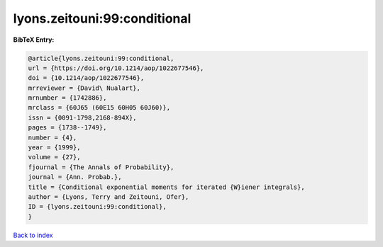 lyons.zeitouni:99:conditional
=============================

.. :cite:t:`lyons.zeitouni:99:conditional`

.. bibliography:: ../../All.bib

**BibTeX Entry:**

.. code-block:: bibtex

   @article{lyons.zeitouni:99:conditional,
   url = {https://doi.org/10.1214/aop/1022677546},
   doi = {10.1214/aop/1022677546},
   mrreviewer = {David\ Nualart},
   mrnumber = {1742886},
   mrclass = {60J65 (60E15 60H05 60J60)},
   issn = {0091-1798,2168-894X},
   pages = {1738--1749},
   number = {4},
   year = {1999},
   volume = {27},
   fjournal = {The Annals of Probability},
   journal = {Ann. Probab.},
   title = {Conditional exponential moments for iterated {W}iener integrals},
   author = {Lyons, Terry and Zeitouni, Ofer},
   ID = {lyons.zeitouni:99:conditional},
   }

`Back to index <../index>`_

